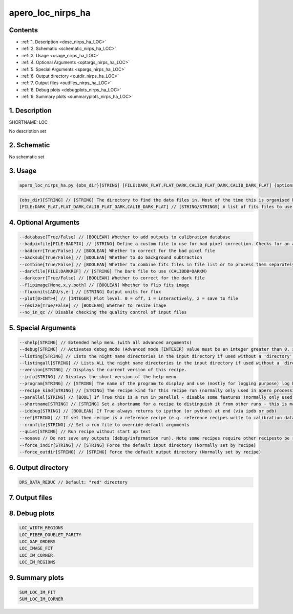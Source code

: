 
.. _recipes_nirps_ha_loc:


################################################################################
apero_loc_nirps_ha
################################################################################



Contents
================================================================================

* :ref:`1. Description <desc_nirps_ha_LOC>`
* :ref:`2. Schematic <schematic_nirps_ha_LOC>`
* :ref:`3. Usage <usage_nirps_ha_LOC>`
* :ref:`4. Optional Arguments <optargs_nirps_ha_LOC>`
* :ref:`5. Special Arguments <spargs_nirps_ha_LOC>`
* :ref:`6. Output directory <outdir_nirps_ha_LOC>`
* :ref:`7. Output files <outfiles_nirps_ha_LOC>`
* :ref:`8. Debug plots <debugplots_nirps_ha_LOC>`
* :ref:`9. Summary plots <summaryplots_nirps_ha_LOC>`


1. Description
================================================================================


.. _desc_nirps_ha_LOC:


SHORTNAME: LOC


No description set


2. Schematic
================================================================================


.. _schematic_nirps_ha_LOC:


No schematic set


3. Usage
================================================================================


.. _usage_nirps_ha_LOC:


.. code-block:: 

    apero_loc_nirps_ha.py {obs_dir}[STRING] [FILE:DARK_FLAT,FLAT_DARK,CALIB_FLAT_DARK,CALIB_DARK_FLAT] {options}


.. code-block:: 

     {obs_dir}[STRING] // [STRING] The directory to find the data files in. Most of the time this is organised by nightly observation directory
     [FILE:DARK_FLAT,FLAT_DARK,CALIB_FLAT_DARK,CALIB_DARK_FLAT] // [STRING/STRINGS] A list of fits files to use separated by spaces. Current allowed types: DARK_FLAT OR FLAT_DARK but not both (exclusive)


4. Optional Arguments
================================================================================


.. _optargs_nirps_ha_LOC:


.. code-block:: 

     --database[True/False] // [BOOLEAN] Whether to add outputs to calibration database
     --badpixfile[FILE:BADPIX] // [STRING] Define a custom file to use for bad pixel correction. Checks for an absolute path and then checks 'directory'
     --badcorr[True/False] // [BOOLEAN] Whether to correct for the bad pixel file
     --backsub[True/False] // [BOOLEAN] Whether to do background subtraction
     --combine[True/False] // [BOOLEAN] Whether to combine fits files in file list or to process them separately
     --darkfile[FILE:DARKREF] // [STRING] The Dark file to use (CALIBDB=DARKM)
     --darkcorr[True/False] // [BOOLEAN] Whether to correct for the dark file
     --flipimage[None,x,y,both] // [BOOLEAN] Whether to flip fits image
     --fluxunits[ADU/s,e-] // [STRING] Output units for flux
     --plot[0>INT>4] // [INTEGER] Plot level. 0 = off, 1 = interactively, 2 = save to file
     --resize[True/False] // [BOOLEAN] Whether to resize image
     --no_in_qc // Disable checking the quality control of input files


5. Special Arguments
================================================================================


.. _spargs_nirps_ha_LOC:


.. code-block:: 

     --xhelp[STRING] // Extended help menu (with all advanced arguments)
     --debug[STRING] // Activates debug mode (Advanced mode [INTEGER] value must be an integer greater than 0, setting the debug level)
     --listing[STRING] // Lists the night name directories in the input directory if used without a 'directory' argument or lists the files in the given 'directory' (if defined). Only lists up to 15 files/directories
     --listingall[STRING] // Lists ALL the night name directories in the input directory if used without a 'directory' argument or lists the files in the given 'directory' (if defined)
     --version[STRING] // Displays the current version of this recipe.
     --info[STRING] // Displays the short version of the help menu
     --program[STRING] // [STRING] The name of the program to display and use (mostly for logging purpose) log becomes date | {THIS STRING} | Message
     --recipe_kind[STRING] // [STRING] The recipe kind for this recipe run (normally only used in apero_processing.py)
     --parallel[STRING] // [BOOL] If True this is a run in parellel - disable some features (normally only used in apero_processing.py)
     --shortname[STRING] // [STRING] Set a shortname for a recipe to distinguish it from other runs - this is mainly for use with apero processing but will appear in the log database
     --idebug[STRING] // [BOOLEAN] If True always returns to ipython (or python) at end (via ipdb or pdb)
     --ref[STRING] // If set then recipe is a reference recipe (e.g. reference recipes write to calibration database as reference calibrations)
     --crunfile[STRING] // Set a run file to override default arguments
     --quiet[STRING] // Run recipe without start up text
     --nosave // Do not save any outputs (debug/information run). Note some recipes require other recipesto be run. Only use --nosave after previous recipe runs have been run successfully at least once.
     --force_indir[STRING] // [STRING] Force the default input directory (Normally set by recipe)
     --force_outdir[STRING] // [STRING] Force the default output directory (Normally set by recipe)


6. Output directory
================================================================================


.. _outdir_nirps_ha_LOC:


.. code-block:: 

    DRS_DATA_REDUC // Default: "red" directory


7. Output files
================================================================================


.. _outfiles_nirps_ha_LOC:


.. csv-table:: Outputs
   :file: rout_LOC.csv
   :header-rows: 1
   :class: csvtable


8. Debug plots
================================================================================


.. _debugplots_nirps_ha_LOC:


.. code-block:: 

    LOC_WIDTH_REGIONS
    LOC_FIBER_DOUBLET_PARITY
    LOC_GAP_ORDERS
    LOC_IMAGE_FIT
    LOC_IM_CORNER
    LOC_IM_REGIONS


9. Summary plots
================================================================================


.. _summaryplots_nirps_ha_LOC:


.. code-block:: 

    SUM_LOC_IM_FIT
    SUM_LOC_IM_CORNER

